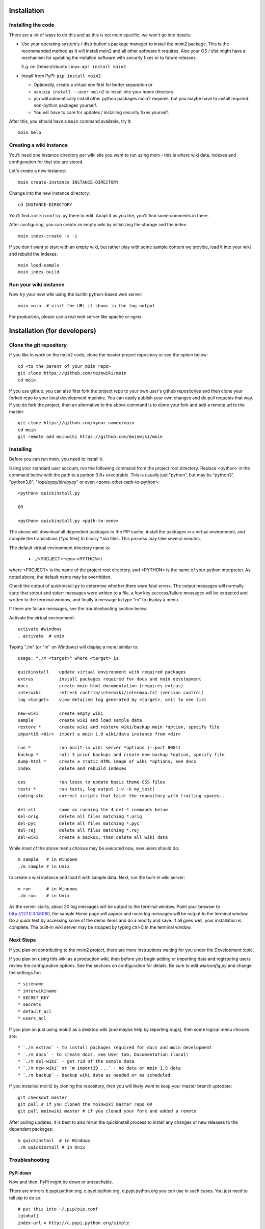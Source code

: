 ============
Installation
============

Installing the code
===================
There are a lot of ways to do this and as this is not moin specific,
we won't go into details:

- Use your operating system's / distribution's package manager to install the
  moin2 package. This is the recommended method as it will install moin2 and
  all other software it requires. Also your OS / dist might have a mechanism
  for updating the installed software with security fixes or to future releases.

  E.g. on Debian/Ubuntu Linux: ``apt install moin2``
- Install from PyPI: ``pip install moin2``

  - Optionally, create a virtual env first for better separation or
  - use ``pip install --user moin2`` to install into your home directory.
  - pip will automatically install other python packages moin2 requires,
    but you maybe have to install required non-python packages yourself.
  - You will have to care for updates / installing security fixes yourself.

After this, you should have a ``moin`` command available, try it:

::

 moin help

Creating a wiki instance
========================

You'll need one instance directory per wiki site you want to run using moin -
this is where wiki data, indexes and configuration for that site are stored.

Let's create a new instance:

::

 moin create-instance INSTANCE-DIRECTORY

Change into the new instance directory:

::

 cd INSTANCE-DIRECTORY

You'll find a ``wikiconfig.py`` there to edit. Adapt it as you like,
you'll find some comments in there.

After configuring, you can create an empty wiki by initializing the
storage and the index:

::

 moin index-create -s -i

If you don't want to start with an empty wiki, but rather play with some
sample content we provide, load it into your wiki and rebuild the indexes:

::

 moin load-sample
 moin index-build

Run your wiki instance
======================
Now try your new wiki using the builtin python-based web server:

::

 moin moin  # visit the URL it shows in the log output

For production, please use a real web server like apache or nginx.


=============================
Installation (for developers)
=============================

Clone the git repository
========================
If you like to work on the moin2 code, clone the master project repository
or see the option below:

::

 cd <to the parent of your moin repo>
 git clone https://github.com/moinwiki/moin
 cd moin

If you use github, you can also first fork the project repo to your own
user's github repositories and then clone your forked repo to your local
development machine. You can easily publish your own changes and
do pull requests that way. If you do fork the project, then an alternative
to the above command is to clone your fork and add a remote url to the
master::

 git clone https://github.com/<your name>/moin
 cd moin
 git remote add moinwiki https://github.com/moinwiki/moin

Installing
==========
Before you can run moin, you need to install it.

Using your standard user account, run the following command
from the project root directory. Replace <python> in the command
below with the path to a python 3.8+ executable. This is usually
just "python", but may be "python3", "python3.8", "/opt/pypy/bin/pypy"
or even <some-other-path-to-python>:

::

 <python> quickinstall.py

 OR

 <python> quickinstall.py <path-to-venv>

The above will download all dependent packages to the PIP cache,
install the packages in a virtual environment, and compile the translations
(`*.po` files) to binary `*.mo` files. This process may take several minutes.

The default virtual environment directory name is:

 * ../<PROJECT>-venv-<PYTHON>/

where <PROJECT> is the name of the project root directory, and <PYTHON>
is the name of your python interpreter. As noted above, the default
name may be overridden.

Check the output of quickinstall.py to determine whether there were
fatal errors. The output messages will normally state that stdout
and stderr messages were written to a file, a few key success/failure
messages will be extracted and written to the terminal window, and
finally a message to type "m" to display a menu.

If there are failure messages, see the troubleshooting section below.

Activate the virtual environment::

 activate #windows
 . activate  # unix

Typing "./m" (or "m" on Windows) will display a menu similar to:

::

    usage: "./m <target>" where <target> is:

    quickinstall    update virtual environment with required packages
    extras          install packages required for docs and moin development
    docs            create moin html documentation (requires extras)
    interwiki       refresh contrib/interwiki/intermap.txt (version control)
    log <target>    view detailed log generated by <target>, omit to see list

    new-wiki        create empty wiki
    sample          create wiki and load sample data
    restore *       create wiki and restore wiki/backup.moin *option, specify file
    import19 <dir>  import a moin 1.9 wiki/data instance from <dir>

    run *           run built-in wiki server *options (--port 8081)
    backup *        roll 3 prior backups and create new backup *option, specify file
    dump-html *     create a static HTML image of wiki *options, see docs
    index           delete and rebuild indexes

    css             run lessc to update basic theme CSS files
    tests *         run tests, log output (-v -k my_test)
    coding-std      correct scripts that taint the repository with trailing spaces..

    del-all         same as running the 4 del-* commands below
    del-orig        delete all files matching *.orig
    del-pyc         delete all files matching *.pyc
    del-rej         delete all files matching *.rej
    del-wiki        create a backup, then delete all wiki data

While most of the above menu choices may be executed now, new users should
do:

::

 m sample   # in Windows
 ./m sample # in Unix

to create a wiki instance and load it with sample data. Next, run the
built-in wiki server:

::

 m run      # in Windows
 ./m run    # in Unix

As the server starts, about 20 log messages will be output to the
terminal window.  Point your browser to http://127.0.0.1:8080, the
sample Home page will appear and more log messages will be output
to the terminal window. Do a quick test by accessing some of the
demo items and do a modify and save. If all goes well, your installation
is complete. The built-in wiki server may be stopped by typing ctrl-C
in the terminal window.

Next Steps
==========

If you plan on contributing to the moin2 project, there are more
instructions waiting for you under the Development topic.

If you plan on using this wiki as a production wiki,
then before you begin adding or importing data and registering users
review the configuration options. See the sections on configuration for
details. Be sure to edit `wikiconfig.py` and change the settings for::

 * sitename
 * interwikiname
 * SECRET_KEY
 * secrets
 * default_acl
 * users_acl

If you plan on just using moin2 as a desktop wiki (and maybe
help by reporting bugs), then some logical menu choices are::

 * `./m extras` - to install packages required for docs and moin development
 * `./m docs` - to create docs, see User tab, Documentation (local)
 * `./m del-wiki` - get rid of the sample data
 * `./m new-wiki` or `m import19 ...` - no data or moin 1.9 data
 * `./m backup` - backup wiki data as needed or as scheduled

If you installed moin2 by cloning the repository,
then you will likely want to keep your master branch uptodate:

::

  git checkout master
  git pull # if you cloned the moinwiki master repo OR
  git pull moinwiki master # if you cloned your fork and added a remote

After pulling updates, it is best to also rerun the quickinstall process
to install any changes or new releases to the dependant packages:

::

 m quickinstall  # in Windows
 ./m quickinstall # in Unix

Troubleshooting
===============

PyPi down
---------
Now and then, PyPi might be down or unreachable.

There are mirrors b.pypi.python.org, c.pypi.python.org, d.pypi.python.org
you can use in such cases. You just need to tell pip to do so:

::

 # put this into ~/.pip/pip.conf
 [global]
 index-url = http://c.pypi.python.org/simple

Bad Network Connection
----------------------
If you have a poor or limited network connection, you may run into
trouble with the commands issued by the quickinstall.py script.
You may see tracebacks from pip, timeout errors, etc. within the output
of the quickinstall script.

If this is the case, you may try rerunning the "python quickinstall.py"
script multiple times. With each subsequent run, packages that are
all ready cached (view the contents of pip-download-cache) will not
be downloaded again. Hopefully, any temporary download errors will
cease with multiple tries.

Other Issues
------------

If you encounter some other issue not described above, try
researching the unresolved issues in our issue tracker.

If you find a similar issue, please add a note saying you also have the problem
and add any new information that may assist in the problem resolution.

If you cannot find a similar issue please create a new issue.
Or, if you are not sure what to do, join us on IRC at #moin-dev
and describe the problem you have encountered.
